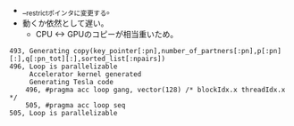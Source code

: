 - __restrictポインタに変更する。
- 動くか依然として遅い。
  - CPU <-> GPUのコピーが相当重いため。
#+BEGIN_SRC
    493, Generating copy(key_pointer[:pn],number_of_partners[:pn],p[:pn][:],q[:pn_tot][:],sorted_list[:npairs])
    496, Loop is parallelizable
         Accelerator kernel generated
         Generating Tesla code
        496, #pragma acc loop gang, vector(128) /* blockIdx.x threadIdx.x */
        505, #pragma acc loop seq
    505, Loop is parallelizable
#+END_SRC
